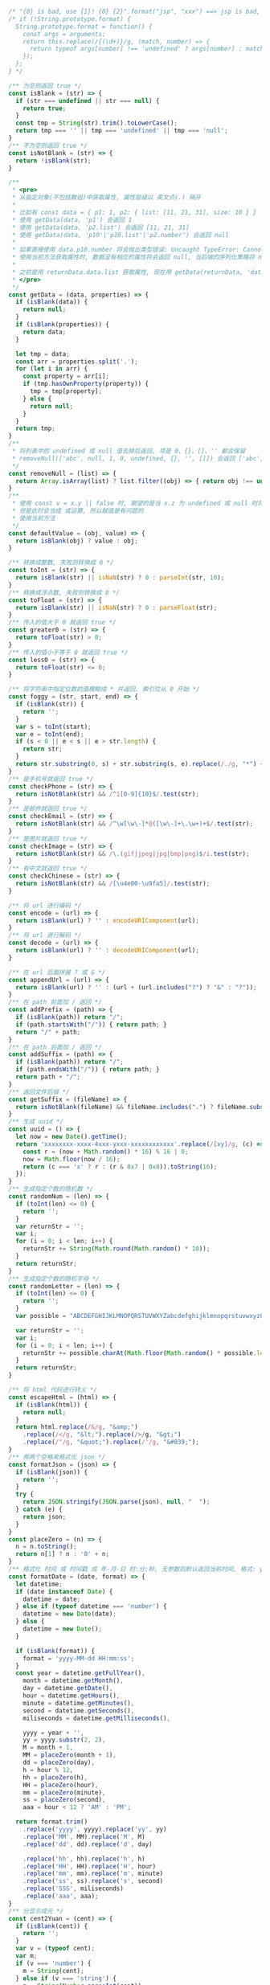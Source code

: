 
#+BEGIN_SRC js
/* "{0} is bad, use {1}! {0} {2}".format("jsp", "xxx") ==> jsp is bad, use xxx! jsp {2} */
/* if (!String.prototype.format) {
  String.prototype.format = function() {
    const args = arguments;
    return this.replace(/{(\d+)}/g, (match, number) => {
      return typeof args[number] !== 'undefined' ? args[number] : match;
    });
  };
} */

/** 为空则返回 true */
const isBlank = (str) => {
  if (str === undefined || str === null) {
    return true;
  }
  const tmp = String(str).trim().toLowerCase();
  return tmp === '' || tmp === 'undefined' || tmp === 'null';
}
/** 不为空则返回 true */
const isNotBlank = (str) => {
  return !isBlank(str);
}

/**
 * <pre>
 * 从指定对象(不包括数组)中获取属性, 属性层级以 英文点(.) 隔开
 *
 * 比如有 const data = { p1: 1, p2: { list: [11, 21, 31], size: 10 } }
 * 使用 getData(data, 'p1') 会返回 1
 * 使用 getData(data, 'p2.list') 会返回 [11, 21, 31]
 * 使用 getData(data, 'p10'|'p10.list'|'p2.number') 会返回 null
 *
 * 如果直接使用 data.p10.number 将会抛出类型错误: Uncaught TypeError: Cannot read property 'number' of undefined
 * 使用当前方法获取属性时, 数据没有相应的属性将会返回 null, 当后端的序列化策略将 null 值忽略时此方法就有很大的用处
 *
 * 之前是用 returnData.data.list 获取属性, 现在用 getData(returnData, 'data.list') 即可
 * </pre>
 */
const getData = (data, properties) => {
  if (isBlank(data)) {
    return null;
  }
  if (isBlank(properties)) {
    return data;
  }

  let tmp = data;
  const arr = properties.split('.');
  for (let i in arr) {
    const property = arr[i];
    if (tmp.hasOwnProperty(property)) {
      tmp = tmp[property];
    } else {
      return null;
    }
  }
  return tmp;
}
/**
 * 将列表中的 undefined 或 null 值去掉后返回, 项是 0、{}、[]、'' 都会保留
 * removeNull(['abc', null, 1, 0, undefined, {}, '', []]) 会返回 ['abc', 1, 0, {}, '', []]
 */
const removeNull = (list) => {
  return Array.isArray(list) ? list.filter((obj) => { return obj !== undefined && obj !== null; }) : list;
}
/**
 * 使用 const v = x.y || false 时, 期望的是当 x.z 为 undefined 或 null 时将 v 赋值为 false
 * 但是此时会当成 或运算, 所以赋值是有问题的
 * 使用当前方法
 */
const defaultValue = (obj, value) => {
  return isBlank(obj) ? value : obj;
}

/** 转换成整数, 失败则转换成 0 */
const toInt = (str) => {
  return isBlank(str) || isNaN(str) ? 0 : parseInt(str, 10);
}
/** 转换成浮点数, 失败则转换成 0 */
const toFloat = (str) => {
  return isBlank(str) || isNaN(str) ? 0 : parseFloat(str);
}
/** 传入的值大于 0 就返回 true */
const greater0 = (str) => {
  return toFloat(str) > 0;
}
/** 传入的值小于等于 0 就返回 true */
const less0 = (str) => {
  return toFloat(str) <= 0;
}

/** 将字符串中指定位数的值模糊成 * 并返回. 索引位从 0 开始 */
const foggy = (str, start, end) => {
  if (isBlank(str)) {
    return '';
  }
  var s = toInt(start);
  var e = toInt(end);
  if (s < 0 || e < s || e > str.length) {
    return str;
  }
  return str.substring(0, s) + str.substring(s, e).replace(/./g, "*") + str.substring(e);
}
/** 是手机号就返回 true */
const checkPhone = (str) => {
  return isNotBlank(str) && /^1[0-9]{10}$/.test(str);
}
/** 是邮件就返回 true */
const checkEmail = (str) => {
  return isNotBlank(str) && /^\w[\w\-]*@([\w\-]+\.\w+)+$/.test(str);
}
/** 是图片就返回 true */
const checkImage = (str) => {
  return isNotBlank(str) && /\.(gif|jpeg|jpg|bmp|png)$/i.test(str);
}
/** 有中文就返回 true */
const checkChinese = (str) => {
  return isNotBlank(str) && /[\u4e00-\u9fa5]/.test(str);
}

/** 将 url 进行编码 */
const encode = (url) => {
  return isBlank(url) ? '' : encodeURIComponent(url);
}
/** 将 url 进行解码 */
const decode = (url) => {
  return isBlank(url) ? '' : decodeURIComponent(url);
}

/** 在 url 后面拼接 ? 或 & */
const appendUrl = (url) => {
  return isBlank(url) ? '' : (url + (url.includes("?") ? "&" : "?"));
}
/** 在 path 前面加 / 返回 */
const addPrefix = (path) => {
  if (isBlank(path)) return "/";
  if (path.startsWith("/")) { return path; }
  return "/" + path;
}
/** 在 path 后面加 / 返回 */
const addSuffix = (path) => {
  if (isBlank(path)) return "/";
  if (path.endsWith("/")) { return path; }
  return path + "/";
}
/** 返回文件后缀 */
const getSuffix = (fileName) => {
  return isNotBlank(fileName) && fileName.includes(".") ? fileName.substring(fileName.lastIndexOf(".")) : '';
}
/** 生成 uuid */
const uuid = () => {
  let now = new Date().getTime();
  return 'xxxxxxxx-xxxx-4xxx-yxxx-xxxxxxxxxxxx'.replace(/[xy]/g, (c) => {
    const r = (now + Math.random() * 16) % 16 | 0;
    now = Math.floor(now / 16);
    return (c === 'x' ? r : (r & 0x7 | 0x8)).toString(16);
  });
}
/** 生成指定个数的随机数 */
const randomNum = (len) => {
  if (toInt(len) <= 0) {
    return '';
  }
  var returnStr = '';
  var i;
  for (i = 0; i < len; i++) {
    returnStr += String(Math.round(Math.random() * 10));
  }
  return returnStr;
}
/** 生成指定个数的随机字母 */
const randomLetter = (len) => {
  if (toInt(len) <= 0) {
    return '';
  }
  var possible = "ABCDEFGHIJKLMNOPQRSTUVWXYZabcdefghijklmnopqrstuvwxyz0123456789";

  var returnStr = '';
  var i;
  for (i = 0; i < len; i++) {
    returnStr += possible.charAt(Math.floor(Math.random() * possible.length));
  }
  return returnStr;
}

/** 将 html 代码进行转义 */
const escapeHtml = (html) => {
  if (isBlank(html)) {
    return null;
  }
  return html.replace(/&/g, "&amp;")
    .replace(/</g, "&lt;").replace(/>/g, "&gt;")
    .replace(/"/g, "&quot;").replace(/'/g, "&#039;");
}
/** 用两个空格来格式化 json */
const formatJson = (json) => {
  if (isBlank(json)) {
    return '';
  }
  try {
    return JSON.stringify(JSON.parse(json), null, "  ");
  } catch (e) {
    return json;
  }
}
const placeZero = (n) => {
  n = n.toString();
  return n[1] ? n : '0' + n;
}
/** 格式化 时间 或 时间戳 成 年-月-日 时:分:秒, 无参数则默认返回当前时间, 格式: yyyy-MM-dd HH:mm:ss SSS aaa */
const formatDate = (date, format) => {
  let datetime;
  if (date instanceof Date) {
    datetime = date;
  } else if (typeof datetime === 'number') {
    datetime = new Date(date);
  } else {
    datetime = new Date();
  }

  if (isBlank(format)) {
    format = 'yyyy-MM-dd HH:mm:ss';
  }
  const year = datetime.getFullYear(),
    month = datetime.getMonth(),
    day = datetime.getDate(),
    hour = datetime.getHours(),
    minute = datetime.getMinutes(),
    second = datetime.getSeconds(),
    miliseconds = datetime.getMilliseconds(),

    yyyy = year + '',
    yy = yyyy.substr(2, 2),
    M = month + 1,
    MM = placeZero(month + 1),
    dd = placeZero(day),
    h = hour % 12,
    hh = placeZero(h),
    HH = placeZero(hour),
    mm = placeZero(minute),
    ss = placeZero(second),
    aaa = hour < 12 ? 'AM' : 'PM';

  return format.trim()
    .replace('yyyy', yyyy).replace('yy', yy)
    .replace('MM', MM).replace('M', M)
    .replace('dd', dd).replace('d', day)

    .replace('hh', hh).replace('h', h)
    .replace('HH', HH).replace('H', hour)
    .replace('mm', mm).replace('m', minute)
    .replace('ss', ss).replace('s', second)
    .replace('SSS', miliseconds)
    .replace('aaa', aaa);
}
/** 分显示成元 */
const cent2Yuan = (cent) => {
  if (isBlank(cent)) {
    return '';
  }
  var v = (typeof cent);
  var m;
  if (v === 'number') {
    m = String(cent);
  } else if (v === 'string') {
    m = String(Number.parseInt(cent));
  } else {
    return '';
  }
  var len = m.length;
  return (len < 2) ? ('0.' + m) : (m.substring(0, len - 2) + '.' + m.substring(len - 2));
}
/** 将数字转换成千分位, 如 12345678.123 返回 12,345,678.123 */
const thousands = (num) => {
  if (isNaN(num)) {
    return num;
  }
  var number = (typeof num === 'number') ? num.toString() : num;
  var first,second;
  if (number.includes('.')) {
    var p = number.indexOf('.');
    first = number.substring(0, p);
    second = number.substring(p);
  } else {
    first = number;
    second = '';
  }
  return first.replace(/(\d)(?=(?:\d{3})+$)/g, '$1,') + second;
}
/** 将请求接口 promise 化 */
const promisify = (fun, options = {}) => {
  return new Promise((resolve, reject) => {
    options.success = resolve;
    options.fail = (err) => {
      reject(err);
    }
    fun(options);
  })
}

/*
export { isBlank, isNotBlank }
export { getData, removeNull, defaultValue }
export { toInt, toFloat, greater0, less0 }
export { foggy, checkPhone, checkEmail, checkImage, checkChinese }
export { encode, decode }
export { appendUrl, addPrefix, addSuffix, getSuffix, uuid, randomNum, randomLetter }
export { escapeHtml, formatJson, formatDate, cent2Yuan, thousands, promisify }
*/
#+END_SRC
